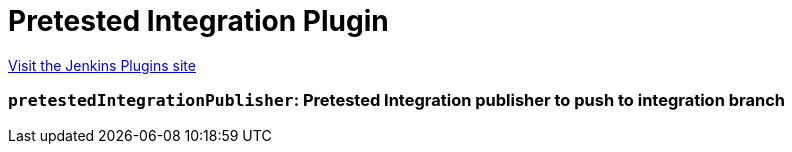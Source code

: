 = Pretested Integration Plugin
:page-layout: pipelinesteps

:notitle:
:description:
:author:
:email: jenkinsci-users@googlegroups.com
:sectanchors:
:toc: left
:compat-mode!:


++++
<a href="https://plugins.jenkins.io/pretested-integration">Visit the Jenkins Plugins site</a>
++++


=== `pretestedIntegrationPublisher`: Pretested Integration publisher to push to integration branch
++++
<ul></ul>


++++
